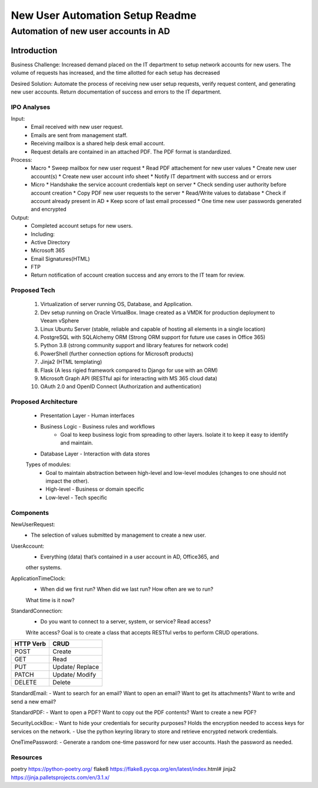 ================================
New User Automation Setup Readme
================================

-------------------------------------
Automation of new user accounts in AD
-------------------------------------

Introduction
============

Business Challenge:
Increased demand placed on the IT department to setup network accounts for new
users.  The volume of requests has increased, and the time allotted for each
setup has decreased

Desired Solution:
Automate the process of receiving new user setup requests, verify request
content, and generating new user accounts.  Return documentation of success
and errors to the IT department.


IPO Analyses
------------

Input:
    - Email received with new user request.
    - Emails are sent from management staff.
    - Receiving mailbox is a shared help desk email account.
    - Request details are contained in an attached PDF.  The PDF format is
      standardized.

Process:
  - Macro
    * Sweep mailbox for new user request
    * Read PDF attachement for new user values
    * Create new user account(s)
    * Create new user account info sheet
    * Notify IT department with success and or errors

  - Micro
    * Handshake the service account credentials kept on server
    * Check sending user authority before account creation
    * Copy PDF new user requests to the server
    * Read/Write values to database
    * Check if account already present in AD
    * Keep score of last email processed
    * One time new user passwords generated and encrypted

Output:
  - Completed account setups for new users.
  - Including:
  - Active Directory
  - Microsoft 365
  - Email Signatures(HTML)
  - FTP
  - Return notification of account creation success and any errors to the IT
    team for review.

Proposed Tech
-------------

    #. Virtualization of server running OS, Database, and Application.
    #. Dev setup running on Oracle VirtualBox.  Image created as a VMDK for production
       deployment to Veeam vSphere
    #. Linux Ubuntu Server (stable, reliable and capable of hosting all elements in a
       single location)
    #. PostgreSQL with SQLAlchemy ORM (Strong ORM support for future use cases in Office 365)
    #. Python 3.8 (strong community support and library features for network code)
    #. PowerShell (further connection options for Microsoft products)
    #. Jinja2 (HTML templating)
    #. Flask (A less rigied framework compared to Django for use with an ORM)
    #. Microsoft Graph API (RESTful api for interacting with MS 365 cloud data)
    #. OAuth 2.0 and OpenID Connect (Authorization and authentication)

Proposed Architecture
---------------------
    - Presentation Layer - Human interfaces
    - Business Logic - Business rules and workflows
        - Goal to keep business logic from spreading to other layers.  Isolate it to keep it easy to identify and maintain.
    - Database Layer - Interaction with data stores

    Types of modules:
        - Goal to maintain abstraction between high-level and low-level modules (changes to one should not impact the other).
        - High-level - Business or domain specific 
        - Low-level - Tech specific

Components
----------

NewUserRequest:
    - The selection of values submitted by management to create a new user.

UserAccount:
    - Everything (data) that’s contained in a user account in AD, Office365, and
    other systems.

ApplicationTimeClock:
    - When did we first run?  When did we last run?  How often are we to run?
    What time is it now?

StandardConnection:
    - Do you want to connect to a server, system, or service?  Read access?
    Write access?  Goal is to create a class that accepts RESTful verbs to
    perform CRUD operations.

============== ==============
 HTTP Verb      CRUD        
============== ==============
 POST           Create      
 GET            Read        
 PUT            Update/     
                Replace     
 PATCH          Update/     
                Modify      
 DELETE         Delete      
============== ============== 

StandardEmail:
- Want to search for an email? Want to open an email?  Want to get its
attachments? Want to write and send a new email?

StandardPDF:
- Want to open a PDF? Want to copy out the PDF contents? Want to create a new
PDF?

SecurityLockBox:
- Want to hide your credentials for security purposes?  Holds the encryption
needed to access keys for services on the network.
- Use the python keyring library to store and retrieve encrypted network
credentials.

OneTimePassword:
- Generate a random one-time password for new user accounts.
Hash the password as needed.

Resources
----------
poetry https://python-poetry.org/
flake8 https://flake8.pycqa.org/en/latest/index.html#
jinja2 https://jinja.palletsprojects.com/en/3.1.x/

